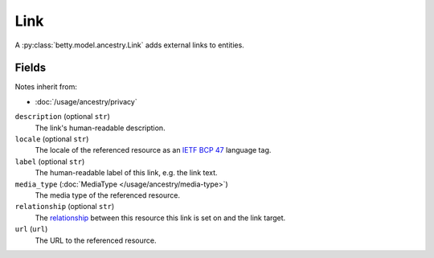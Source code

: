 Link
====

A :py:class:`betty.model.ancestry.Link` adds external links to entities.

Fields
------
Notes inherit from:

- :doc:`/usage/ancestry/privacy`

``description`` (optional ``str``)
    The link's human-readable description.
``locale`` (optional ``str``)
    The locale of the referenced resource as an `IETF BCP 47 <https://tools.ietf.org/html/bcp47>`_ language tag.
``label`` (optional ``str``)
    The human-readable label of this link, e.g. the link text.
``media_type`` (:doc:`MediaType </usage/ancestry/media-type>`)
    The media type of the referenced resource.
``relationship`` (optional ``str``)
    The `relationship <https://en.wikipedia.org/wiki/Link_relation>`_ between this resource this link is set on and the link target.
``url`` (``url``)
    The URL to the referenced resource.
